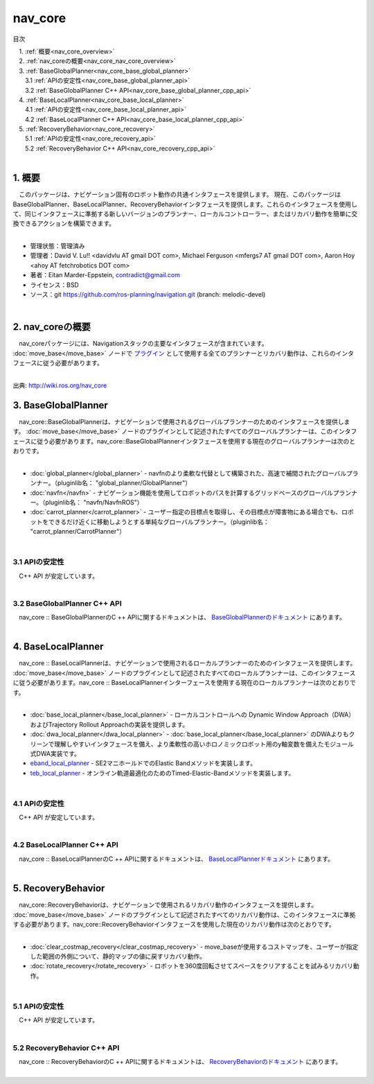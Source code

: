 nav_core
=======================================
目次
    
| 　1. :ref:`概要<nav_core_overview>`
| 　2. :ref:`nav_coreの概要<nav_core_nav_core_overview>`
| 　3. :ref:`BaseGlobalPlanner<nav_core_base_global_planner>`
| 　　3.1 :ref:`APIの安定性<nav_core_base_global_planner_api>`
| 　　3.2 :ref:`BaseGlobalPlanner C++ API<nav_core_base_global_planner_cpp_api>`
| 　4. :ref:`BaseLocalPlanner<nav_core_base_local_planner>`
| 　　4.1 :ref:`APIの安定性<nav_core_base_local_planner_api>`
| 　　4.2 :ref:`BaseLocalPlanner C++ API<nav_core_base_local_planner_cpp_api>`
| 　5. :ref:`RecoveryBehavior<nav_core_recovery>`
| 　　5.1 :ref:`APIの安定性<nav_core_recovery_api>`
| 　　5.2 :ref:`RecoveryBehavior C++ API<nav_core_recovery_cpp_api>`
|

.. _nav_core_overview:

============================================================
1. 概要
============================================================
| 　このパッケージは、ナビゲーション固有のロボット動作の共通インタフェースを提供します。 現在、このパッケージはBaseGlobalPlanner、BaseLocalPlanner、RecoveryBehaviorインタフェースを提供します。これらのインタフェースを使用して、同じインタフェースに準拠する新しいバージョンのプランナー、ローカルコントローラー、またはリカバリ動作を簡単に交換できるアクションを構築できます。
|

* 管理状態：管理済み 
* 管理者：David V. Lu!! <davidvlu AT gmail DOT com>, Michael Ferguson <mfergs7 AT gmail DOT com>, Aaron Hoy <ahoy AT fetchrobotics DOT com>
* 著者：Eitan Marder-Eppstein, contradict@gmail.com
* ライセンス：BSD
* ソース：git https://github.com/ros-planning/navigation.git (branch: melodic-devel)

|


.. _nav_core_nav_core_overview:

============================================================
2. nav_coreの概要
============================================================
| 　nav_coreパッケージには、Navigationスタックの主要なインタフェースが含まれています。 :doc:`move_base</move_base>` ノードで `プラグイン <http://wiki.ros.org/pluginlib>`_ として使用する全てのプランナーとリカバリ動作は、これらのインタフェースに従う必要があります。
|

.. image:: /images/nav_core_move_base_interfaces.png
   :width: 673
   :align: center

出典: http://wiki.ros.org/nav_core

.. _nav_core_base_global_planner:

============================================================
3. BaseGlobalPlanner
============================================================
| 　nav_core::BaseGlobalPlannerは、ナビゲーションで使用されるグローバルプランナーのためのインタフェースを提供します。 :doc:`move_base</move_base>` ノードのプラグインとして記述されたすべてのグローバルプランナーは、このインタフェースに従う必要があります。nav_core::BaseGlobalPlannerインタフェースを使用する現在のグローバルプランナーは次のとおりです。
|

* :doc:`global_planner</global_planner>` - navfnのより柔軟な代替として構築された、高速で補間されたグローバルプランナー。（pluginlib名： "global_planner/GlobalPlanner"）
* :doc:`navfn</navfn>` - ナビゲーション機能を使用してロボットのパスを計算するグリッドベースのグローバルプランナー。（pluginlib名： "navfn/NavfnROS"） 
* :doc:`carrot_planner</carrot_planner>` - ユーザー指定の目標点を取得し、その目標点が障害物にある場合でも、ロボットをできるだけ近くに移動しようとする単純なグローバルプランナー。（pluginlib名： "carrot_planner/CarrotPlanner"）

|

.. _nav_core_base_global_planner_api:


3.1 APIの安定性
************************************************************
| 　C++ API が安定しています。
|

.. _nav_core_base_global_planner_cpp_api:


3.2 BaseGlobalPlanner C++ API
************************************************************
| 　nav_core :: BaseGlobalPlannerのC ++ APIに関するドキュメントは、 `BaseGlobalPlannerのドキュメント <http://www.ros.org/doc/api/nav_core/html/classnav__core_1_1BaseGlobalPlanner.html>`_ にあります。
|

.. _nav_core_base_local_planner:

============================================================
4. BaseLocalPlanner
============================================================
| 　nav_core :: BaseLocalPlannerは、ナビゲーションで使用されるローカルプランナーのためのインタフェースを提供します。 :doc:`move_base</move_base>` ノードのプラグインとして記述されたすべてのローカルプランナーは、このインタフェースに従う必要があります。nav_core :: BaseLocalPlannerインターフェースを使用する現在のローカルプランナーは次のとおりです。
|

* :doc:`base_local_planner</base_local_planner>` - ローカルコントロールへの Dynamic Window Approach（DWA）およびTrajectory Rollout Approachの実装を提供します。
* :doc:`dwa_local_planner</dwa_local_planner>` - :doc:`base_local_planner</base_local_planner>` のDWAよりもクリーンで理解しやすいインタフェースを備え、より柔軟性の高いホロノミックロボット用のy軸変数を備えたモジュール式DWA実装です。
* `eband_local_planner <http://wiki.ros.org/eband_local_planner>`_ - SE2マニホールドでのElastic Bandメソッドを実装します。
* `teb_local_planner <http://wiki.ros.org/teb_local_planner>`_ - オンライン軌道最適化のためのTimed-Elastic-Bandメソッドを実装します。

|

.. _nav_core_base_local_planner_api:


4.1 APIの安定性
************************************************************
| 　C++ API が安定しています。
|

.. _nav_core_base_local_planner_cpp_api:


4.2 BaseLocalPlanner C++ API
************************************************************
| 　nav_core :: BaseLocalPlannerのC ++ APIに関するドキュメントは、 `BaseLocalPlannerドキュメント <http://www.ros.org/doc/api/nav_core/html/classnav__core_1_1BaseLocalPlanner.html>`_ にあります。
|

.. _nav_core_recovery:

============================================================
5. RecoveryBehavior
============================================================
| 　nav_core::RecoveryBehaviorは、ナビゲーションで使用されるリカバリ動作のインタフェースを提供します。 :doc:`move_base</move_base>` ノードのプラグインとして記述されたすべてのリカバリ動作は、このインタフェースに準拠する必要があります。nav_core::RecoveryBehaviorインタフェースを使用した現在のリカバリ動作は次のとおりです。
|

* :doc:`clear_costmap_recovery</clear_costmap_recovery>` - move_baseが使用するコストマップを、ユーザーが指定した範囲の外側について、静的マップの値に戻すリカバリ動作。
* :doc:`rotate_recovery</rotate_recovery>` - ロボットを360度回転させてスペースをクリアすることを試みるリカバリ動作。

|

.. _nav_core_recovery_api:


5.1 APIの安定性
************************************************************
| 　C++ API が安定しています。
|

.. _nav_core_recovery_cpp_api:


5.2 RecoveryBehavior C++ API
************************************************************
| 　nav_core :: RecoveryBehaviorのC ++ APIに関するドキュメントは、 `RecoveryBehaviorのドキュメント <http://www.ros.org/doc/api/nav_core/html/classnav__core_1_1RecoveryBehavior.html>`_ にあります。
|
